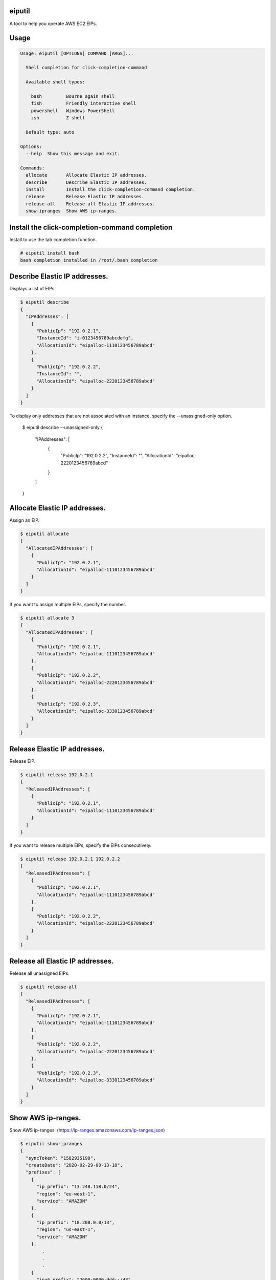 .. image:: https://img.shields.io/pypi/v/eiputil.svg
 :target: https://pypi.org/project/eiputil/
.. image:: https://img.shields.io/pypi/l/eiputil.svg
 :target: https://pypi.org/project/eiputil/
.. image:: https://img.shields.io/pypi/pyversions/eiputil.svg
 :target: https://pypi.org/project/eiputil/
.. image:: https://img.shields.io/github/contributors/sig9org/eiputil.svg
 :target: https://github.com/sig9org/eiputil/graphs/contributors

eiputil
==================================================

A tool to help you operate AWS EC2 EIPs.

Usage
==================================================

.. code-block:: bash

    Usage: eiputil [OPTIONS] COMMAND [ARGS]...
    
      Shell completion for click-completion-command
    
      Available shell types:
    
        bash         Bourne again shell
        fish         Friendly interactive shell
        powershell   Windows PowerShell
        zsh          Z shell
    
      Default type: auto
    
    Options:
      --help  Show this message and exit.
    
    Commands:
      allocate       Allocate Elastic IP addresses.
      describe       Describe Elastic IP addresses.
      install        Install the click-completion-command completion.
      release        Release Elastic IP addresses.
      release-all    Release all Elastic IP addresses.
      show-ipranges  Show AWS ip-ranges.

Install the click-completion-command completion
==================================================

Install to use the tab completion function.

.. code-block:: bash

    # eiputil install bash
    bash completion installed in /root/.bash_completion

Describe Elastic IP addresses.
==================================================

Displays a list of EIPs.

.. code-block:: bash

    $ eiputil describe
    {
      "IPAddresses": [
        {
          "PublicIp": "192.0.2.1",
          "InstanceId": "i-0123456789abcdefg",
          "AllocationId": "eipalloc-1110123456789abcd"
        },
        {
          "PublicIp": "192.0.2.2",
          "InstanceId": "",
          "AllocationId": "eipalloc-2220123456789abcd"
        }
      ]
    }

To display only addresses that are not associated with an instance, specify the --unassigned-only option.

    $ eiputil describe --unassigned-only
    {
      "IPAddresses": [
        {
          "PublicIp": "192.0.2.2",
          "InstanceId": "",
          "AllocationId": "eipalloc-2220123456789abcd"
        }
      ]
    }

Allocate Elastic IP addresses.
==================================================

Assign an EIP.

.. code-block:: bash

    $ eiputil allocate
    {
      "AllocatedIPAddresses": [
        {
          "PublicIp": "192.0.2.1",
          "AllocationId": "eipalloc-1110123456789abcd"
        }
      ]
    }

If you want to assign multiple EIPs, specify the number.

.. code-block:: bash

    $ eiputil allocate 3
    {
      "AllocatedIPAddresses": [
        {
          "PublicIp": "192.0.2.1",
          "AllocationId": "eipalloc-1110123456789abcd"
        },
        {
          "PublicIp": "192.0.2.2",
          "AllocationId": "eipalloc-2220123456789abcd"
        },
        {
          "PublicIp": "192.0.2.3",
          "AllocationId": "eipalloc-3330123456789abcd"
        }
      ]
    }

Release Elastic IP addresses.
==================================================

Release EIP.

.. code-block:: bash

    $ eiputil release 192.0.2.1
    {
      "ReleasedIPAddresses": [
        {
          "PublicIp": "192.0.2.1",
          "AllocationId": "eipalloc-1110123456789abcd"
        }
      ]
    }

If you want to release multiple EIPs, specify the EIPs consecutively.

.. code-block:: bash

    $ eiputil release 192.0.2.1 192.0.2.2
    {
      "ReleasedIPAddresses": [
        {
          "PublicIp": "192.0.2.1",
          "AllocationId": "eipalloc-1110123456789abcd"
        },
        {
          "PublicIp": "192.0.2.2",
          "AllocationId": "eipalloc-2220123456789abcd"
        }
      ]
    }

Release all Elastic IP addresses.
==================================================

Release all unassigned EIPs.

.. code-block:: bash

    $ eiputil release-all
    {
      "ReleasedIPAddresses": [
        {
          "PublicIp": "192.0.2.1",
          "AllocationId": "eipalloc-1110123456789abcd"
        },
        {
          "PublicIp": "192.0.2.2",
          "AllocationId": "eipalloc-2220123456789abcd"
        },
        {
          "PublicIp": "192.0.2.3",
          "AllocationId": "eipalloc-3330123456789abcd"
        }
      ]
    }

Show AWS ip-ranges.
==================================================

Show AWS ip-ranges.
(https://ip-ranges.amazonaws.com/ip-ranges.json)

.. code-block:: bash

    $ eiputil show-ipranges
    {
      "syncToken": "1582935190",
      "createDate": "2020-02-29-00-13-10",
      "prefixes": [
        {
          "ip_prefix": "13.248.118.0/24",
          "region": "eu-west-1",
          "service": "AMAZON"
        },
        {
          "ip_prefix": "18.208.0.0/13",
          "region": "us-east-1",
          "service": "AMAZON"
        },
            .
            .
            .
        {
          "ipv6_prefix": "2600:9000:ddd::/48",
          "region": "GLOBAL",
          "service": "CLOUDFRONT"
        },
        {
          "ipv6_prefix": "2600:9000:5300::/40",
          "region": "GLOBAL",
          "service": "CLOUDFRONT"
        }
      ]
    }
